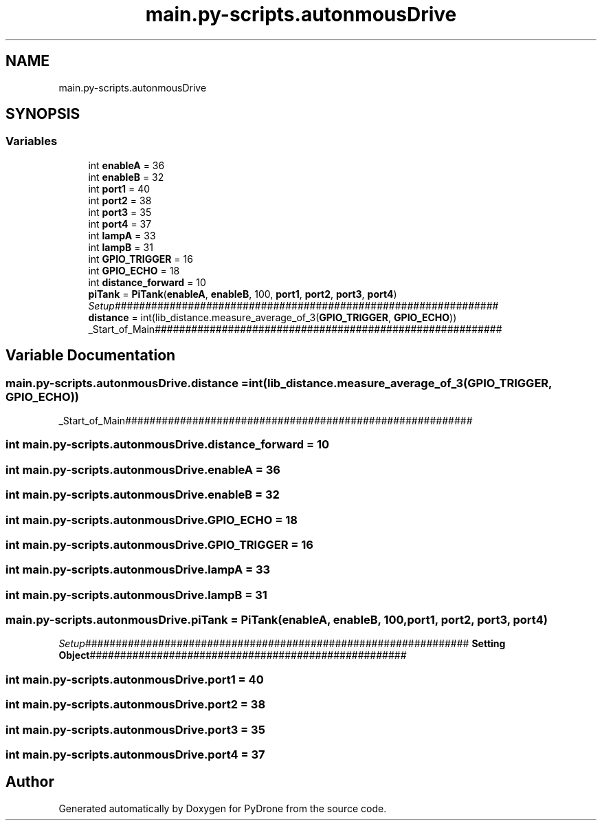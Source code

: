 .TH "main.py-scripts.autonmousDrive" 3 "Tue Oct 22 2019" "Version 1.0" "PyDrone" \" -*- nroff -*-
.ad l
.nh
.SH NAME
main.py-scripts.autonmousDrive
.SH SYNOPSIS
.br
.PP
.SS "Variables"

.in +1c
.ti -1c
.RI "int \fBenableA\fP = 36"
.br
.ti -1c
.RI "int \fBenableB\fP = 32"
.br
.ti -1c
.RI "int \fBport1\fP = 40"
.br
.ti -1c
.RI "int \fBport2\fP = 38"
.br
.ti -1c
.RI "int \fBport3\fP = 35"
.br
.ti -1c
.RI "int \fBport4\fP = 37"
.br
.ti -1c
.RI "int \fBlampA\fP = 33"
.br
.ti -1c
.RI "int \fBlampB\fP = 31"
.br
.ti -1c
.RI "int \fBGPIO_TRIGGER\fP = 16"
.br
.ti -1c
.RI "int \fBGPIO_ECHO\fP = 18"
.br
.ti -1c
.RI "int \fBdistance_forward\fP = 10"
.br
.ti -1c
.RI "\fBpiTank\fP = \fBPiTank\fP(\fBenableA\fP, \fBenableB\fP, 100, \fBport1\fP, \fBport2\fP, \fBport3\fP, \fBport4\fP)"
.br
.RI "\fISetup\fP############################################################### "
.ti -1c
.RI "\fBdistance\fP = int(lib_distance\&.measure_average_of_3(\fBGPIO_TRIGGER\fP, \fBGPIO_ECHO\fP))"
.br
.RI "_Start_of_Main######################################################### "
.in -1c
.SH "Variable Documentation"
.PP 
.SS "main\&.py\-scripts\&.autonmousDrive\&.distance = int(lib_distance\&.measure_average_of_3(\fBGPIO_TRIGGER\fP, \fBGPIO_ECHO\fP))"

.PP
_Start_of_Main######################################################### 
.SS "int main\&.py\-scripts\&.autonmousDrive\&.distance_forward = 10"

.SS "int main\&.py\-scripts\&.autonmousDrive\&.enableA = 36"

.SS "int main\&.py\-scripts\&.autonmousDrive\&.enableB = 32"

.SS "int main\&.py\-scripts\&.autonmousDrive\&.GPIO_ECHO = 18"

.SS "int main\&.py\-scripts\&.autonmousDrive\&.GPIO_TRIGGER = 16"

.SS "int main\&.py\-scripts\&.autonmousDrive\&.lampA = 33"

.SS "int main\&.py\-scripts\&.autonmousDrive\&.lampB = 31"

.SS "main\&.py\-scripts\&.autonmousDrive\&.piTank = \fBPiTank\fP(\fBenableA\fP, \fBenableB\fP, 100, \fBport1\fP, \fBport2\fP, \fBport3\fP, \fBport4\fP)"

.PP
\fISetup\fP############################################################### \fBSetting Object\fP#################################################### 
.SS "int main\&.py\-scripts\&.autonmousDrive\&.port1 = 40"

.SS "int main\&.py\-scripts\&.autonmousDrive\&.port2 = 38"

.SS "int main\&.py\-scripts\&.autonmousDrive\&.port3 = 35"

.SS "int main\&.py\-scripts\&.autonmousDrive\&.port4 = 37"

.SH "Author"
.PP 
Generated automatically by Doxygen for PyDrone from the source code\&.
